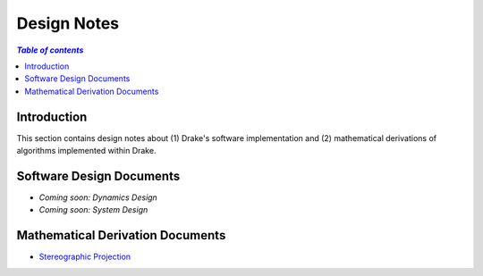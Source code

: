 .. _design_notes:

**************
Design Notes
**************

.. contents:: `Table of contents`
   :depth: 3
   :local:

Introduction
============

This section contains design notes about (1) Drake's software implementation and
(2) mathematical derivations of algorithms implemented within Drake.

Software Design Documents
=========================

.. Create a bulleted list of links to software design documents (e.g.,
.. restructured text, PDFs, Google Docs, URLs, etc.)

- *Coming soon: Dynamics Design*
- *Coming soon: System Design*


Mathematical Derivation Documents
=================================

.. Create a bulleted list of links to software design documents (e.g.,
.. restructured text, PDFs, Google Docs, URLs, etc.)

- `Stereographic Projection <https://github.com/RobotLocomotion/drake/raw/master/drake/doc/derivations/stereographic.pdf>`_
